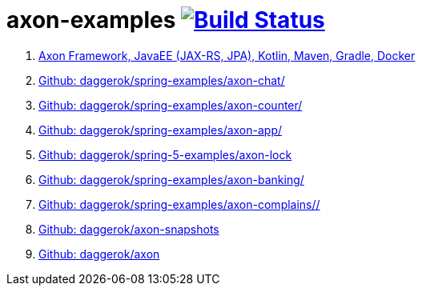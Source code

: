 = axon-examples image:https://travis-ci.org/daggerok/axon-examples.svg?branch=master["Build Status", link="https://travis-ci.org/daggerok/axon-examples"]

. link:java-ee/[Axon Framework, JavaEE (JAX-RS, JPA), Kotlin, Maven, Gradle, Docker]
. link:https://github.com/daggerok/spring-examples/tree/master/axon-chat/[Github: daggerok/spring-examples/axon-chat/]
. link:https://github.com/daggerok/spring-examples/tree/master/axon-counter/[Github: daggerok/spring-examples/axon-counter/]
. link:https://github.com/daggerok/spring-examples/tree/master/axon-app/[Github: daggerok/spring-examples/axon-app/]
. link:https://github.com/daggerok/spring-5-examples/tree/master/axon-lock/[Github: daggerok/spring-5-examples/axon-lock]
. link:https://github.com/daggerok/spring-examples/tree/master/axon-banking/[Github: daggerok/spring-examples/axon-banking/]
. link:https://github.com/daggerok/spring-examples/tree/master/axon-complains//[Github: daggerok/spring-examples/axon-complains//]
. link:https://github.com/daggerok/axon-snapshots/[Github: daggerok/axon-snapshots]
. link:https://github.com/daggerok/axon/[Github: daggerok/axon]
